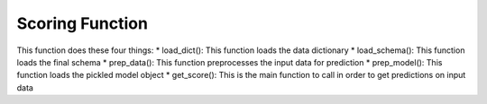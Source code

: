 Scoring Function
****************

This function does these four things:
* load_dict(): This function loads the data dictionary
* load_schema(): This function loads the final schema
* prep_data(): This function preprocesses the input data for prediction
* prep_model(): This function loads the pickled model object
* get_score(): This is the main function to call in order to get predictions on input data
